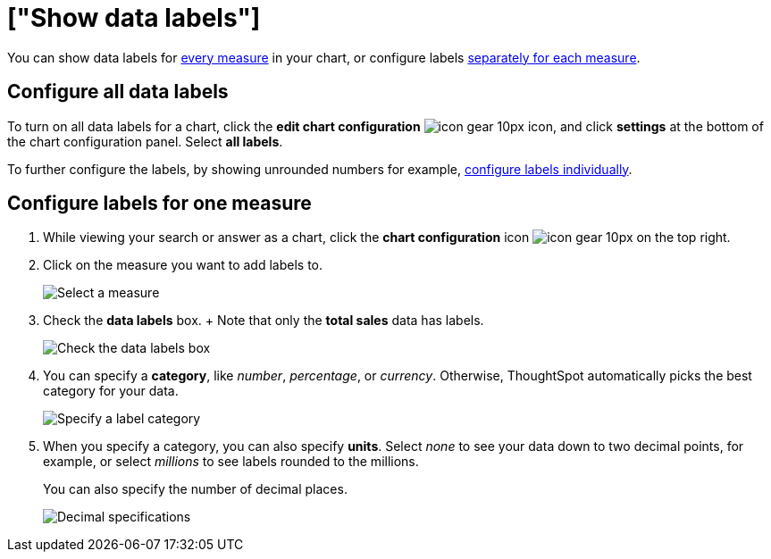 = ["Show data labels"]
:last_updated: 6/9/2020
:permalink: /:collection/:path.html
:sidebar: mydoc_sidebar
:summary: You can show and configure data labels for a chart.

You can show data labels for <<labels-all,every measure>> in your chart, or configure labels <<labels-one,separately for each measure>>.

[#labels-all]
== Configure all data labels

To turn on all data labels for a chart, click the *edit chart configuration* image:{{ site.baseurl }}/images/icon-gear-10px.png[] icon, and click *settings* at the bottom of the chart configuration panel.
Select *all labels*.

To further configure the labels, by showing unrounded numbers for example, <<labels-one,configure labels individually>>.

[#labels-one]
== Configure labels for one measure

. While viewing your search or answer as a chart, click the *chart configuration* icon image:{{ site.baseurl }}/images/icon-gear-10px.png[] on the top right.
. Click on the measure you want to add labels to.
+
image::{{ site.baseurl }}/images/chartconfig-reordervalues.png[Select a measure]

. Check the *data labels* box.
+  Note that only the *total sales* data has labels.
+
image::{{ site.baseurl }}/images/chartconfig-datalabels.png[Check the data labels box]

. You can specify a *category*, like _number_, _percentage_, or _currency_.
Otherwise, ThoughtSpot automatically picks the best category for your data.
+
image::{{ site.baseurl }}/images/chartconfig-labelcategory.png[Specify a label category]

. When you specify a category, you can also specify *units*.
Select _none_ to see your data down to two decimal points, for example, or select _millions_ to see labels rounded to the millions.
+
You can also specify the number of decimal places.
+
image::{{ site.baseurl }}/images/chartconfig-decimals.png[Decimal specifications]
